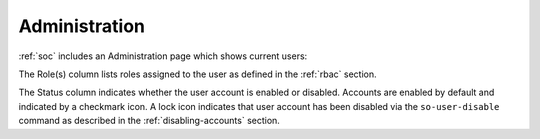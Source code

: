 .. _administration:

Administration
==============

:ref:`soc` includes an Administration page which shows current users:

.. image:: images/users.png
  :target: _images/users.png

The Role(s) column lists roles assigned to the user as defined in the :ref:`rbac` section.

The Status column indicates whether the user account is enabled or disabled. Accounts are enabled by default and indicated by a checkmark icon. A lock icon indicates that user account has been disabled via the ``so-user-disable`` command as described in the :ref:`disabling-accounts` section.
